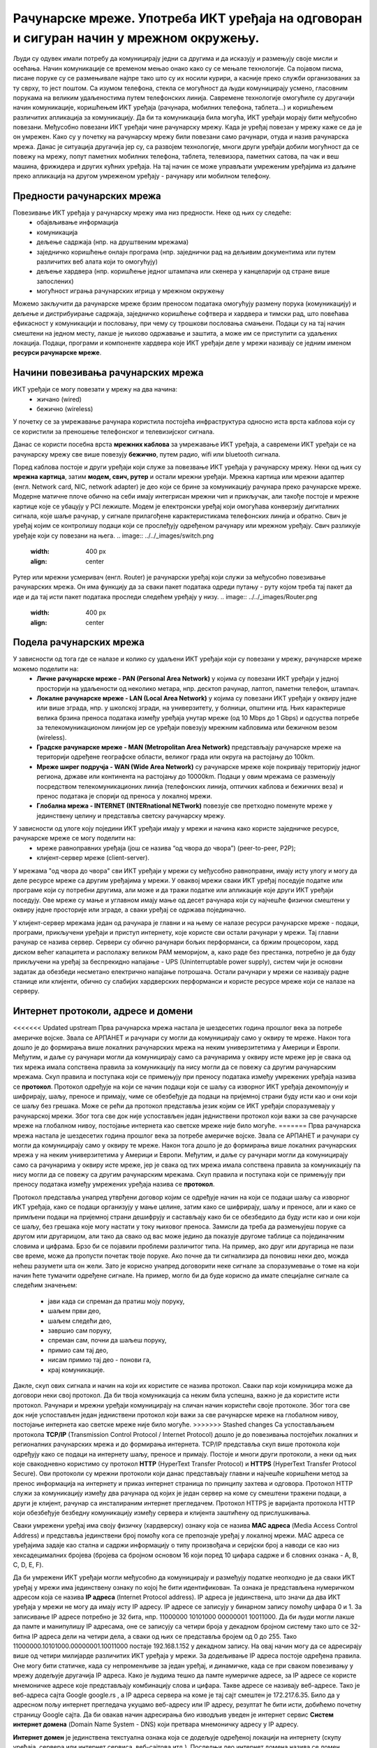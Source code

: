 Рачунарске мреже. Употреба ИКТ уређаја на одговоран и сигуран начин у мрежном окружењу.
=======================================================================================

.. infonote::

 На овом часу ћемо говорити о:
    •	рачунарским мрежама;
    •	предностима умрежавања ИКТ уређаја у рачунарску мрежу;
    •	начинима повезивања ИКТ уређаја у рачунарску мрежу;
    •	подели рачунарских мрежа;
    •	интернет протоколима, адресама и доменима;
    • одговорном и правилном коришћењу ИКТ уређаје у мрежном окружењу.

Људи су одувек имали потребу да комуницирају једни са другима и да исказују и размењују своје мисли и осећања. Начин комуникације се временом мењао онако како су се мењале технологије. Са појавом писма, писане поруке су се размењивале најпре тако што су их носили курири, а касније преко служби организованих за ту сврху, то јест поштом.
Са изумом телефона, стекла се могућност да људи комуницирају усмено, гласовним порукама на великим удаљеностима путем телефонских линија. Савремене технологије омогућиле су другачији начин комуникације, коришћењем ИКТ уређаја (рачунара, мобилних телефона, таблета...) и коришћењем различитих апликација за комуникацију. 
Да би та комуникација била могућа, ИКТ уређаји морају бити међусобно повезани. Међусобно повезани ИКТ уређаји чине рачунарску мрежу. Када је уређај повезан у мрежу каже се да је он умрежен. Како су у почетку на рачунарску мрежу били повезани само рачунари, отуда и назив рачунарска мрежа. 
Данас је ситуација другачија јер су, са развојем технологије, многи други уређаји добили могућност да се повежу на мрежу, попут паметних мобилних телефона, таблета, телевизора, паметних сатова, па чак и веш машина, фрижидера и других кућних уређаја. На тај начин се може управљати умреженим уређајима из даљине преко апликација на другом умреженом уређају - рачунару или мобилном телефону.

.. image:: ../../_images/Internet.png
   :width: 450 px
   :align: center 

Предности рачунарских мрежа
---------------------------

Повезивање ИКТ уређаја у рачунарску мрежу има низ предности. Неке од њих су следеће:
 * обајвљивање информација
 * комуникација
 * дељење садржаја (нпр. на друштвеним мрежама)
 * заједничко коришћење онлајн програма (нпр. заједнички рад на дељивим документима или путем различитих веб алата који то омогућују)
 * дељење хардвера (нпр. коришћење једног штампача или скенера у канцеларији од стране више запослених)
 * могућност играња рачунарских игрица у мрежном окружењу

Можемо закључити да рачунарске мреже брзим преносом података омогућују размену порука (комуникацију) и дељење и дистрибуирање садржаја, заједничко коришћење софтвера и хардвера и тимски рад, што повећава ефикасност у комуникацији и пословању, при чему су трошкови пословања смањени. 
Подаци су на тај начин смештени на једном месту, лакше је њихово одржавање и заштита, а може им се приступити са удаљених локација.
Подаци, програми и компоненте хардвера које ИКТ уређаји деле у мрежи називају се једним именом **ресурси рачунарске мреже**.

.. image:: ../../_images/RacunarskaMreza.webp
   :width: 500 px
   :align: center 

Начини повезивања рачунарских мрежа
-----------------------------------

ИКТ уређаји се могу повезати у мрежу на два начина:
 * жичано (wired)
 * бежично (wireless)

У почетку се за умрежавање рачунара користила постојећа инфраструктура односно иста врста каблова који су се користили за преношење телефонског и телевизијског сигнала.

.. image:: ../../_images/UTP_kabl.png
   :width: 600 px
   :align: center 

.. image:: ../../_images/UTPKabl.jpg
   :width: 350 px
   :align: right 

Данас се користи посебна врста **мрежних каблова** за умрежавање ИКТ уређаја, а савремени ИКТ уређаји се на рачунарску мрежу све више повезују **бежично**, путем радио, wifi или bluetooth сигнала.

.. image:: ../../_images/bezicno.webp
   :width: 300 px
   :align: center 

.. image:: ../../_images/bluetooth.webp
   :width: 300 px
   :align: center 

Поред каблова постоје и други уређаји који служе за повезвање ИКТ уређаја у рачунарску мрежу. Неки од њих су **мрежна картица**, затим **модем, свич, рутер** и остали мрежни уређаји.
Мрежна картица или мрежни адаптер (енгл. Network card, NIC, network adapter) је део који се брине за комуникацију рачунара преко рачунарске мреже.
Модерне матичне плоче обично на себи имају интегрисан мрежни чип и прикључак, али такође постоје и мрежне картице које се убацују у PCI лежиште.
Модем је електронски уређај који омогућава конверзију дигиталних сигнала, које шаље рачунар, у сигнале прилагођене карактеристикама телефонских линија и обратно.
Свич је уређај којим се контролишу подаци који се прослеђују одређеном рачунару или мрежном уређају. Свич разликује уређаје који су повезани на њега.
.. image:: ../../_images/switch.png
   :width: 400 px
   :align: center 

.. image:: ../../_images/SwitchUredjaj.png
   :width: 400 px
   :align: center 

Рутер или мрежни усмеривач (енгл. Router) је рачунарски уређај који служи за међусобно повезивање рачунарских мрежа. Он има функцију да за сваки пакет података одреди путању - руту којом треба тај пакет да иде и да тај исти пакет података проследи следећем уређају у низу.
.. image:: ../../_images/Router.png
   :width: 400 px
   :align: center 

Подела рачунарских мрежа
------------------------

У зависности од тога где се налазе и колико су удаљени ИКТ уређаји који су повезани у мрежу, рачунарске мреже можемо поделити на:
 * **Личне рачунарске мреже - PAN (Personal Area Network)** у којима су повезани ИКТ уређаји у једној просторији на удаљености од неколико метара, нпр. десктоп рачунар, лаптоп, паметни телефон, штампач.
 * **Локалне рачунарске мреже - LAN (Local Area Network)** у којима су повезани ИКТ уређаји у оквиру једне или више зграда, нпр. у школској згради, на универзитету, у болници, општини итд. Њих карактерише велика брзина преноса података између уређаја унутар мреже (од 10 Mbps до 1 Gbps) и одсуства потребе за телекомуникационом линијом јер се уређаји повезују мрежним кабловима или бежичном везом (wireless).
 * **Градске рачунарске мреже - MAN (Metropolitan Area Network)** представљају рачунарске мреже на територији одређене географске области, великог града или округа на растојању до 100km.
 * **Мреже ширег подручја - WAN (Wide Area Network)** су рачунарске мреже које покривају територију једног региона, државе или континента на растојању до 10000km. Подаци у овим мрежама се размењују посредством телекомуникационих линија (телефонских линија, оптичких каблова и бежичних веза) и пренос података је спорији од преноса у локалној мрежи.
 * **Глобална мрежа - INTERNET (INTERnational NETwork)** повезује све претходно поменуте мреже у јединствену целину и представља светску рачунарску мрежу. 

.. image:: ../../_images/LAN.png
   :width: 400 px
   :align: center 

.. image:: ../../_images/mreza.png
   :width: 350 px
   :align: center 

У зависности од улоге коју поједини ИКТ уређаји имају у мрежи и начина како користе заједничке ресурсе, рачунарске мреже се могу поделити на:
 * мреже равноправних уређаја (још се назива “од чвора до чвора”) (peer-to-peer, P2P);
 * клијент-сервер мреже (client-server).

У мрежама "од чвора до чвора" сви ИКТ уређаји у мрежи су међусобно равноправни, имају исту улогу и могу да деле ресурсе мреже са другим уређајима у мрежи. 
У оваквој мрежи сваки ИКТ уређај поседује податке или програме који су потребни другима, али може и да тражи податке или апликације које други ИКТ уређаји поседују. 
Ове мреже су мање и углавном имају мање од десет рачунара који су најчешће физички смештени у оквиру једне просторије или зграде, а сваки уређај се одржава појединачно.

У клијент-сервер мрежама један од рачунара је главни и на њему се налазе ресурси рачунарске мреже - подаци, програми, прикључени уређаји и приступ интернету, које користе сви остали рачунари у мрежи. 
Тај главни рачунар се назива сервер. Сервери су обично рачунари бољих перформанси, са бржим процесором, хард диском већег капацитета и располажу великом РАМ меморијом, 
а, како раде без престанка, потребно је да буду прикључени на уређај за беспрекидно напајање - UPS (Uninterruptable power supply), систем чији је основни задатак да обезбеди несметано електрично напајање потрошача. 
Остали рачунари у мрежи се називају радне станице или клијенти, обично су слабијих хардверских перформанси и користе ресурсе мреже који се налазе на серверу. 
   
.. image:: ../../_images/server.png
   :width: 400 px
   :align: center 

Интернет протоколи, адресе и домени
-----------------------------------

<<<<<<< Updated upstream
Прва рачунарска мрежа настала је шездесетих година прошлог века за потребе америчке војске. Звала се АРПАНЕТ и рачунари су могли да комуницирају само у оквиру те мреже. Након тога дошло је до формирања више локалних рачунарских мрежа на неким универзитетима у Америци и Европи. Међутим, и даље су рачунари могли да комуницирају само са рачунарима у оквиру исте мреже јер је свака од тих мрежа имала сопствена правила за комуникацију па нису могли да се повежу са другим рачунарским мрежама. 
Скуп правила и поступака који се примењују при преносу података између умрежених уређаја назива се **протокол**. Протокол одређује на који се начин подаци који се шаљу са изворног ИКТ уређаја декомпонују и шифрирају, шаљу, преносе и примају, чиме се обезбеђује да подаци на пријемној страни буду исти као и они који се шаљу без грешака. 
Може се рећи да протокол представља језик којим се ИКТ уређаји споразумевају у рачунарској мрежи. Због тога све док није успостављен један једниствени протокол који важи за све рачунарске мреже на глобалном нивоу, постојање интернета као светске мреже није било могуће. 
=======
Прва рачунарска мрежа настала је шездесетих година прошлог века за потребе америчке војске. Звала се АРПАНЕТ и рачунари су могли да комуницирају само у оквиру те мреже. Након тога дошло је до формирања више локалних рачунарских мрежа у на неким универзитетима у Америци и Европи. Међутим, и даље су рачунари могли да комуницирају само са рачунарима у оквиру исте мреже, јер је свака од тих мрежа имала сопствена правила за комуникацију па нису могли да се повежу са другим рачунарским мрежама. 
Скуп правила и поступака који се примењују при преносу података између умрежених уређаја назива се **протокол**. 

Протокол представља унапред утврђени договор којим се одређује начин на који се подаци шаљу са изворног ИКТ уређаја, како се подаци организују у мање целине, затим како се шифрирају, шаљу и преносе, али и како се примљени подаци на пријемној страни дешифрују и састављају како би се обезбедило да буду исти као и они који се шаљу, без грешака које могу настати у току њиховог преноса.
Замисли да треба да размењујеш поруке са другом или другарицом, али тако да свако од вас може једино да показује другоме таблице са појединачним словима и цифрама. Брзо би се појавили проблеми различитог типа. На пример, ако друг или другарица не пази све време, може да пропусти почетак твоје поруке. Ако почне да ти сигнализира да поновиш неки део, можда нећеш разумети шта он жели. Зато је корисно унапред договорити неке сигнале за споразумевање о томе на који начин ћете тумачити одређене сигнале. 
На пример, могло би да буде корисно да имате специјалне сигнале са следећим значењем:
 * јави када си спреман да пратиш моју поруку,
 * шаљем први део,
 * шаљем следећи део,
 * завршио сам поруку,
 * спреман сам, почни да шаљеш поруку,
 * примио сам тај део,
 * нисам примио тај део - понови га,
 * крај комуникације.

Дакле, скуп ових сигнала и начин на који их користите се назива протокол. Сваки пар који комуницира може да договори неки свој протокол. Да би твоја комуникација са неким била успешна, важно је да користите исти протокол. 
Рачунари и мрежни уређаји комуницирају на сличан начин користећи своје протоколе.
Због тога све док није успостављен један једниствени протокол који важи за све рачунарске мреже на глобалном нивоу, постојање интернета као светске мреже није било могуће. 
>>>>>>> Stashed changes
Са успостављањем протокола **TCP/IP** (Transmission Control Protocol / Internet Protocol) дошло је до повезивања постојећих локалних и регионалних рачунарских мрежа и до формирања интернета. TCP/IP представља скуп више протокола који одређују како се подаци на интернету шаљу, преносе и примају. 
Постоје и многи други протоколи, а неки од њих које свакодневно користимо су протокол **HTTP** (HyperText Transfer Protocol) и **HTTPS** (HyperText Transfer Protocol Secure). Ови протоколи су мрежни протоколи који данас представљају главни и најчешће коришћени метод за пренос информација на интернету и приказ интернет страница по принципу захтева и одговора. 
Протокол HTTP служи за комуникацију између два рачунара од којих је један сервер на коме су смештени тражени подаци, а други је клијент, рачунар са инсталираним интернет прегледачем. Протокол HTTPS је варијанта протокола HTTP који обезбеђује безбедну комуникацију између сервера и клијента заштићену од прислушкивања. 

Сваки умрежени уређај има своју физичку (хардверску) ознаку која се назива **MAC адреса** (Media Access Control Address) и представља јединствени број помоћу кога се препознаје уређај у локалној мрежи. MAC адреса се уређајима задаје као стална и садржи информацију о типу произвођача и серијски број а наводи се као низ хексадецималних бројева (бројева са бројном основом 16 који поред 10 цифара садрже и 6 словних ознака - A, B, C, D, E, F).

Да би умрежени ИКТ уређаји могли међусобно да комуницирају и размеђују податке неопходно је да сваки ИКТ уређај у мрежи има јединствену ознаку по којој ће бити идентификован. Та ознака је представљена нумеричком адресом која се назива **IP адреса** (Internet Protocol address). IP адреса је јединствена, што значи да два ИКТ уређаја у мрежи не могу да имају исту IP адресу. 
IP адресе се записују у бинарном запису помоћу цифара 0 и 1. За записивање IP адресе потребно је 32 бита, нпр. 11000000 10101000 00000001 10011000. Да би људи могли лакше да памте и манипулишу IP адресама, оне се записују са четири броја у декадном бројном систему тако што се 32-битна IP адреса дели на четири дела, а сваки од њих се представља бројем од 0 до 255. 
Тако 11000000.10101000.00000001.10011000 постаје 192.168.1.152 у декадном запису. На овај начин могу да се адресирају више од четири милијарде различитих ИКТ уређаја у мрежи. За додељивање IP адреса постоје одређена правила. Оне могу бити статичке, када су непроменљиве за један уређај, и динамичке, када се при сваком повезивању у мрежу додељује другачија IP адреса. 
Како је људима тешко да памте нумеричке адресе, за IP адресе се користе мнемоничке адресе које представљају комбинацију слова и цифара. Такве адресе се називају веб-адресе. Тако је веб-адреса сајта Google google.rs , а IP адреса сервера на коме је тај сајт смештен је 172.217.6.35. Било да у адресном пољу интернет прегледача укуцамо веб-адресу или IP адресу, резултат ће бити исти, добићемо почетну страницу Google сајта. 
Да би овакав начин адресирања био изводљив уведен је интернет сервис **Систем интернет домена** (Domain Name System - DNS) који претвара мнемоничку адресу у IP адресу. 

**Интернет домен** је јединствена текстуална ознака која се додељује одређеној локацији на интернету (скупу уређаја, сервера или интернет сервиса, веб-сајтова итд.). Последњи део интернет домена назива се домен највишег нивоа. Ознаке овог домена могу представљати територијалну припадност или врсту институције којој неки домен припада. Па тако имамо двословне ознаке географских домена и обично трословне и четворословне генеричких домена. 

Примери неких географских домена:
 * .rs - Република Србија
 * .uk - Уједињено Краљевство
 * .fr - Република Француска
 * .it - Република Италија
 * .nl - Краљевина Холандија
 * .es - Краљевина Шпанија
 * .us - Сједињене Америчке Државе.

Примери неких генеричких домена:
 * .edu - домен за образовне институције
 * .org - домен за непрофитне организације, удружења и клубове
 * .gov - домен државне управе
 * .com - домен за комерцијалне институције
 * .info - домен за медијске организације за објављивање информација
 * .biz - домен за пословне компаније и привредне субјекте
 * .net - у почетку додељиван искључиво веб сајтовима разних мрежа, а сада, услед развоја Интернета, прешао је у масовну употребу и аутоматски начин куповања домена.

Домен edu.rs је део националног домена за образовне институције у Републици Србији. 
Основни домен може да има своје потцелине које могу да припадају некој другој организацији. Организациона потцелина неког домена назива се **поддомен**.
Тако, на пример, у ознаци домена osvukkaradzic.edu.rs део *osvukkaradzic* означава поддомен за основну школу “Вук Караџић”, ознака *.edu* означава да се ради о образовној институцији а ознака *.rs* да се она налази у Републици Србији.
Од 3. маја 2011. године као актуелни домен највишег нивоа за Републику Србију поред латиничног домена .rs у употреби је и ћирилични домен .срб. То је после руског ћириличног домена други ћирилични домен на свету. 
Поштујући своја национална писма, одлуку о увођењу националних домена чији називи нису писани енглеском абецедом донело је преко 20 држава до сада међу којима и највеће и најмногољудније земље света које не користе латинично писмо попут Русије, Кине и Индије, као и многе друге арапске и азијске земље.

**Интернет адреса** представља јединствену текстуалну ознаку везану за одређени домен и може бити **URL адреса** или **адреса електронске поште**.

URL адреса (Uniform Resource Locator) назива се и веб-адреса и представља јединствену адресу неког ресурса на интернету, попут појединачне интернет странице, датотеке, сервиса или неког другог ресурса. Састоји се од назива протокола, назива домена, путање до траженог ресурса и назива самог ресурса. 
Тако на пример на адреси https://pametnoibezbedno.gov.rs/files/file_upload/fajl/8355_Privatnost_brosura-converted.pdf можемо доћи до брошуре са саветима како да сачувате своју приватност на интернету. 

Делови ове адресе су:
 * https:// - интернет протокол који се користи за приступ и преузимање садржаја
 * pametnoibezbedno.gov.rs - назив домена сајта “Паметно и безбедно”
 * /files/file_upload/fajl/ - путања до жељеног документа
 * 8355_Privatnost_brosura-converted.pdf - назив документа - брошуре.

Адреса електронске поште (e-mail address) представља јединствену адресу електронског поштанског сандучета и састоји се од корисничког имена, ознаке @ и назива домена (нпр. info@pametnoibezbedno.gov.rs).